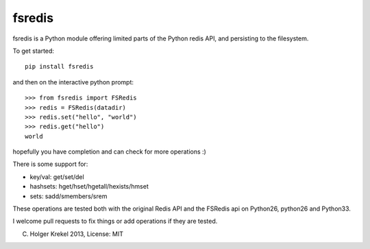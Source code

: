 fsredis
=======

fsredis is a Python module offering limited parts of the Python
redis API, and persisting to the filesystem.

To get started::

    pip install fsredis

and then on the interactive python prompt::

    >>> from fsredis import FSRedis
    >>> redis = FSRedis(datadir)
    >>> redis.set("hello", "world")
    >>> redis.get("hello")
    world

hopefully you have completion and can check for more operations :)

There is some support for:

- key/val: get/set/del
- hashsets: hget/hset/hgetall/hexists/hmset
- sets: sadd/smembers/srem

These operations are tested both with the original Redis
API and the FSRedis api on Python26, python26 and Python33.

I welcome pull requests to fix things or add operations
if they are tested.


(C) Holger Krekel 2013, License: MIT

